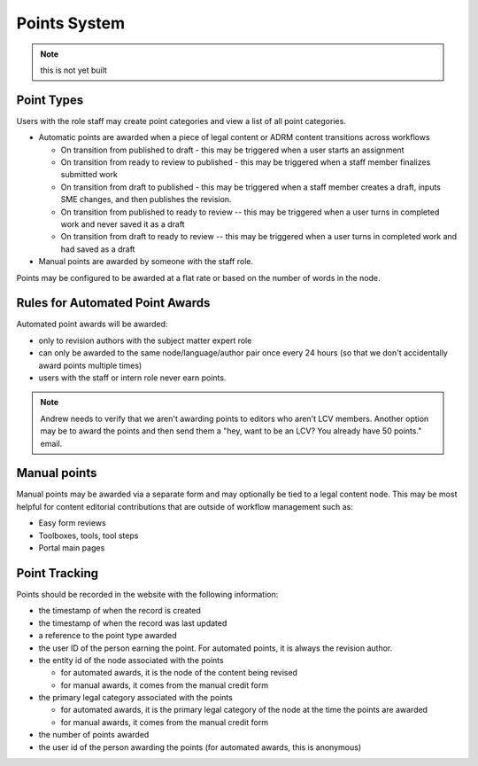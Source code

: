===============================
Points System
===============================

.. note:: this is not yet built

Point Types
==============

Users with the role staff may create point categories and view a list of all point categories.

* Automatic points are awarded when a piece of legal content or ADRM content transitions across workflows

  * On transition from published to draft - this may be triggered when a user starts an assignment
  * On transition from ready to review to published - this may be triggered when a staff member finalizes submitted work
  * On transition from draft to published - this may be triggered when a staff member creates a draft, inputs SME changes, and then publishes the revision.
  * On transition from published to ready to review -- this may be triggered when a user turns in completed work and never saved it as a draft
  * On transition from draft to ready to review -- this may be triggered when a user turns in completed work and had saved as a draft
  
* Manual points are awarded by someone with the staff role. 

Points may be configured to be awarded at a flat rate or based on the number of words in the node. 

Rules for Automated Point Awards
==================================

Automated point awards will be awarded:

* only to revision authors with the subject matter expert role
* can only be awarded to the same node/language/author pair once every 24 hours (so that we don't accidentally award points multiple times)
* users with the staff or intern role never earn points.

.. note:: Andrew needs to verify that we aren't awarding points to editors who aren't LCV members.  Another option may be to award the points and then send them a "hey, want to be an LCV? You already have 50 points." email.

Manual points 
=================================

Manual points may be awarded via a separate form and may optionally be tied to a legal content node.  This may be most helpful for content editorial contributions that are outside of workflow management such as:

* Easy form reviews
* Toolboxes, tools, tool steps
* Portal main pages

Point Tracking
=================

Points should be recorded in the website with the following information:

* the timestamp of when the record is created
* the timestamp of when the record was last updated
* a reference to the point type awarded
* the user ID of the person earning the point.  For automated points, it is always the revision author.
* the entity id of the node associated with the points 

  * for automated awards, it is the node of the content being revised
  * for manual awards, it comes from the manual credit form
  
* the primary legal category associated with the points

  * for automated awards, it is the primary legal category of the node at the time the points are awarded
  * for manual awards, it comes from the manual credit form
  
* the number of points awarded
* the user id of the person awarding the points (for automated awards, this is anonymous)

  
  



